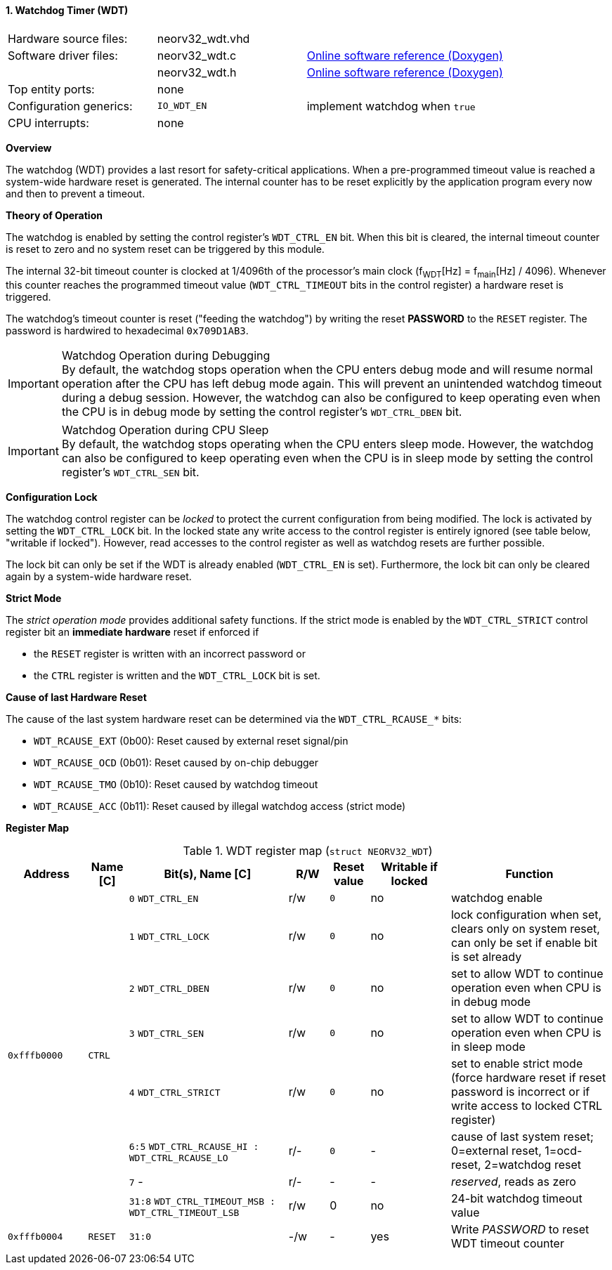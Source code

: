<<<
:sectnums:
==== Watchdog Timer (WDT)

[cols="<3,<3,<4"]
[grid="none"]
|=======================
| Hardware source files:  | neorv32_wdt.vhd |
| Software driver files:  | neorv32_wdt.c | link:https://stnolting.github.io/neorv32/sw/neorv32__wdt_8c.html[Online software reference (Doxygen)]
|                         | neorv32_wdt.h | link:https://stnolting.github.io/neorv32/sw/neorv32__wdt_8h.html[Online software reference (Doxygen)]
| Top entity ports:       | none |
| Configuration generics: | `IO_WDT_EN` | implement watchdog when `true`
| CPU interrupts:         | none |
|=======================


**Overview**

The watchdog (WDT) provides a last resort for safety-critical applications. When a pre-programmed timeout value is reached
a system-wide hardware reset is generated. The internal counter has to be reset explicitly by the application
program every now and then to prevent a timeout.


**Theory of Operation**

The watchdog is enabled by setting the control register's `WDT_CTRL_EN` bit. When this bit is cleared, the internal
timeout counter is reset to zero and no system reset can be triggered by this module.

The internal 32-bit timeout counter is clocked at 1/4096th of the processor's main clock (f~WDT~[Hz] = f~main~[Hz] / 4096).
Whenever this counter reaches the programmed timeout value (`WDT_CTRL_TIMEOUT` bits in the control register) a
hardware reset is triggered.

The watchdog's timeout counter is reset ("feeding the watchdog") by writing the reset **PASSWORD** to the `RESET` register.
The password is hardwired to hexadecimal `0x709D1AB3`.

.Watchdog Operation during Debugging
[IMPORTANT]
By default, the watchdog stops operation when the CPU enters debug mode and will resume normal operation after
the CPU has left debug mode again. This will prevent an unintended watchdog timeout during a debug session. However,
the watchdog can also be configured to keep operating even when the CPU is in debug mode by setting the control
register's `WDT_CTRL_DBEN` bit.

.Watchdog Operation during CPU Sleep
[IMPORTANT]
By default, the watchdog stops operating when the CPU enters sleep mode. However, the watchdog can also be configured
to keep operating even when the CPU is in sleep mode by setting the control register's `WDT_CTRL_SEN` bit.


**Configuration Lock**

The watchdog control register can be _locked_ to protect the current configuration from being modified. The lock is
activated by setting the `WDT_CTRL_LOCK` bit. In the locked state any write access to the control register is entirely
ignored (see table below, "writable if locked"). However, read accesses to the control register as well as watchdog resets
are further possible.

The lock bit can only be set if the WDT is already enabled (`WDT_CTRL_EN` is set). Furthermore, the lock bit can
only be cleared again by a system-wide hardware reset.


**Strict Mode**

The _strict operation mode_ provides additional safety functions. If the strict mode is enabled by the `WDT_CTRL_STRICT`
control register bit an **immediate hardware** reset if enforced if

* the `RESET` register is written with an incorrect password or
* the `CTRL` register is written and the `WDT_CTRL_LOCK` bit is set.


**Cause of last Hardware Reset**

The cause of the last system hardware reset can be determined via the `WDT_CTRL_RCAUSE_*` bits:

* `WDT_RCAUSE_EXT` (0b00): Reset caused by external reset signal/pin
* `WDT_RCAUSE_OCD` (0b01): Reset caused by on-chip debugger
* `WDT_RCAUSE_TMO` (0b10): Reset caused by watchdog timeout
* `WDT_RCAUSE_ACC` (0b11): Reset caused by illegal watchdog access (strict mode)


**Register Map**

.WDT register map (`struct NEORV32_WDT`)
[cols="<2,<1,<4,^1,^1,^2,<4"]
[options="header",grid="all"]
|=======================
| Address | Name [C] | Bit(s), Name [C] | R/W | Reset value | Writable if locked | Function
.8+<| `0xfffb0000` .8+<| `CTRL` <|`0` `WDT_CTRL_EN`     ^| r/w ^| `0` ^| no  <| watchdog enable
                                <|`1` `WDT_CTRL_LOCK`   ^| r/w ^| `0` ^| no  <| lock configuration when set, clears only on system reset, can only be set if enable bit is set already
                                <|`2` `WDT_CTRL_DBEN`   ^| r/w ^| `0` ^| no  <| set to allow WDT to continue operation even when CPU is in debug mode
                                <|`3` `WDT_CTRL_SEN`    ^| r/w ^| `0` ^| no  <| set to allow WDT to continue operation even when CPU is in sleep mode
                                <|`4` `WDT_CTRL_STRICT` ^| r/w ^| `0` ^| no  <| set to enable strict mode (force hardware reset if reset password is incorrect or if write access to locked CTRL register)
                                <|`6:5` `WDT_CTRL_RCAUSE_HI : WDT_CTRL_RCAUSE_LO` ^| r/- ^| `0` ^| -   <| cause of last system reset; 0=external reset, 1=ocd-reset, 2=watchdog reset
                                <|`7` -                 ^| r/- ^| -   ^| -   <| _reserved_, reads as zero
                                <|`31:8` `WDT_CTRL_TIMEOUT_MSB : WDT_CTRL_TIMEOUT_LSB` ^| r/w ^| 0 ^| no <| 24-bit watchdog timeout value
| `0xfffb0004` | `RESET`         |`31:0`                 | -/w  | -    | yes  | Write _PASSWORD_ to reset WDT timeout counter
|=======================
